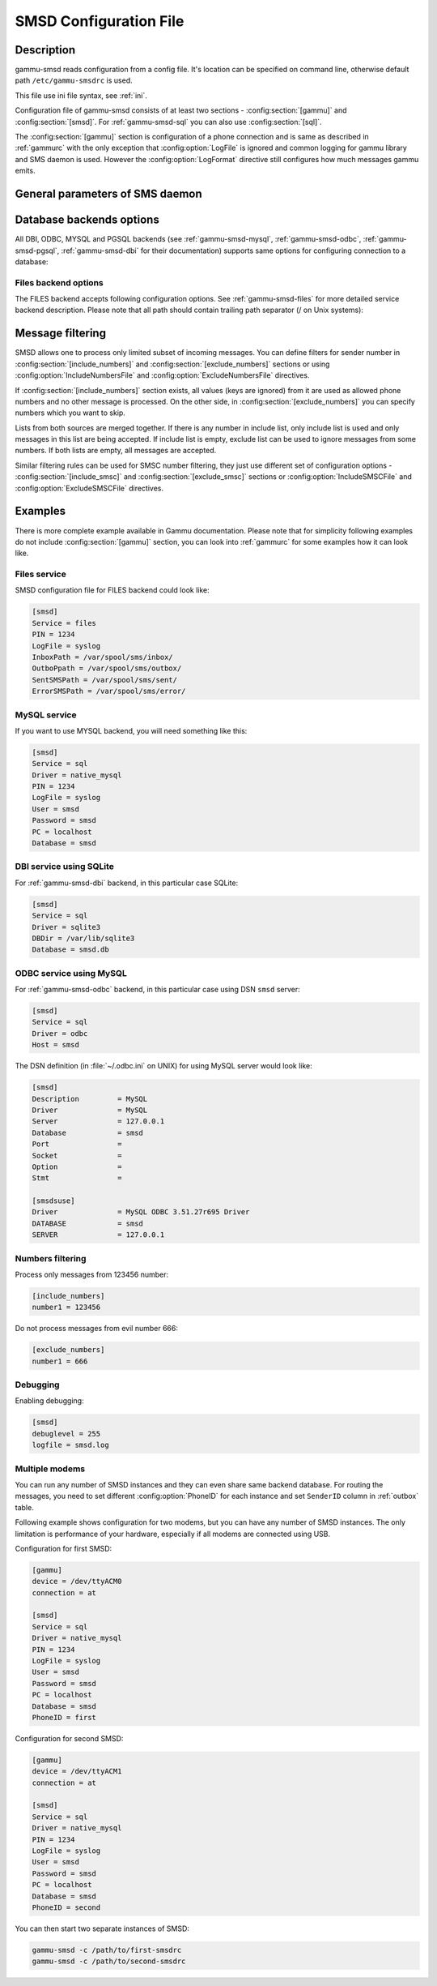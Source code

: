 .. _gammu-smsdrc:

SMSD Configuration File
=======================

Description
-----------

gammu-smsd reads configuration from a config file. It's location can be
specified on command line, otherwise default path ``/etc/gammu-smsdrc``
is used.

This file use ini file syntax, see :ref:`ini`.

Configuration file of gammu-smsd consists of at least two sections -
:config:section:`[gammu]` and :config:section:`[smsd]`. For :ref:`gammu-smsd-sql`
you can also use :config:section:`[sql]`.

The :config:section:`[gammu]` section is configuration of a phone connection
and is same as described in :ref:`gammurc` with the only exception that
:config:option:`LogFile` is ignored and common logging for gammu library and
SMS daemon is used. However the :config:option:`LogFormat` directive still
configures how much messages gammu emits.

.. config:section:: [smsd]

    The :config:section:`[smsd]` section configures SMS daemon itself, which are described in
    following subsections. First general parameters of SMS daemon are listed and
    then specific parameters for storage backends.

.. config:section:: [include_numbers]

    List of numbers from which accept messages, see :ref:`message_filtering`.

.. config:section:: [exclude_numbers]

    List of numbers from which reject messages, see :ref:`message_filtering`.

.. config:section:: [include_smsc]

    List of SMSC numbers from which accept messages, see :ref:`message_filtering`.

.. config:section:: [exclude_smsc]

    List of SMSC numbers from which reject messages, see :ref:`message_filtering`.

.. config:section:: [sql]

    Configure SQL queries used by :ref:`gammu-smsd-sql`, you usually don't have to modify them.

    .. seealso:: :ref:`Configurable queries`

General parameters of SMS daemon
--------------------------------

.. config:option:: Service

    SMSD service to use, one of following choices:

    ``FILES``
        stores messages in files, see :ref:`gammu-smsd-files` for details
    ``NULL``
        does not store messages at all, see :ref:`gammu-smsd-null` for details
    ``SQL``
        stores messages in SQL database, see :ref:`gammu-smsd-sql` for details

        .. versionadded:: 1.28.93
    ``MYSQL``
        synonym for :config:option:`Service` = ``SQL`` and :config:option:`Driver` = ``native_mysql``

        stores messages in MySQL database, see :ref:`gammu-smsd-mysql` for details

        .. deprecated:: 1.28.93
    ``PGSQL``
        synonym for :config:option:`Service` = ``SQL`` and :config:option:`Driver` = ``native_pgsql``

        stores messages in PostgreSQL database, see :ref:`gammu-smsd-pgsql` for details

        .. deprecated:: 1.28.93
    ``DBI``
        synonym for :config:option:`Service` = ``SQL`` and :config:option:`Driver` = DBI driver

        stores messages in any database supported by libdbi, this includes
        MSSQL, MySQL, PostgreSQL or SQLite databases, see :ref:`gammu-smsd-dbi` for
        details

        .. deprecated:: 1.28.93

    .. note::

        Availability of backends depends on platform and compile time configuration.

.. config:option:: PIN

    PIN for SIM card. This is optional, but you should set it if your phone after
    power on requires PIN.

.. config:option:: NetworkCode

    Network personalisation password. This is optional, but some phones require it
    after power on.

.. config:option:: PhoneCode

    Phone lock password. This is optional, but some phones require it after power
    on.

.. config:option:: LogFile

    File where SMSD actions are being logged. You can also use special value
    ``syslog`` which will send all messages to syslog daemon. On Windows another
    special value ``eventlog`` exists, which will send logs to Windows Event Log.

    If you run SMSD as a system daemon (or service), it is recommended to use
    absolute path to log file as startup directory might be different than you
    expect.

    Default is to provide no logging.

    .. note:: 

        For logging to Windows Event Log, it is recommended to install Event Log
        source by invoking :option:`gammu-smsd -e` (this is automatically done during 
        installation of Gammu).

.. config:option:: LogFacility

    Facility to use on logging backends which support it (currently only
    syslog). One of following chouces:

    * ``DAEMON`` (default)
    * ``USER``
    * ``LOCAL0``
    * ``LOCAL1``
    * ``LOCAL2``
    * ``LOCAL3``
    * ``LOCAL4``
    * ``LOCAL5``
    * ``LOCAL6``
    * ``LOCAL7``

    .. versionadded:: 1.30.91

.. config:option:: DebugLevel

    Debug level for SMSD. The integer value should be sum of all flags you
    want to enable.

    1
        enables basic debugging information
    2
        enables logging of SQL queries of service backends
    4
        enables logging of gammu debug information

    Generally to get as much debug information as possible, use 255.

    Default is 0, what should mean no extra information.

.. config:option:: CommTimeout

    How many seconds should SMSD wait after there is no message in outbox.

    Default is 30.

.. config:option:: SendTimeout

    Shows how many seconds SMSD should wait for network answer during sending
    sms. If nothing happen during this time, sms will be resent.

    Default is 30.

.. config:option:: MaxRetries

    How many times will SMSD try to resend message if sending fails.

    Default is 1.

.. config:option:: ReceiveFrequency

    The number of seconds between testing for received SMSes, when the phone is
    busy sending SMSes. Normally a test for received SMSes is done every
    :config:option:`CommTimeout` seconds and after each sent SMS.

    Default is 0 (not used).

.. config:option:: StatusFrequency

    The number of seconds between refreshing phone status (battery, signal) stored
    in shared memory and possibly in service backends. Use 0 to disable.

    Default is 15.

.. config:option:: LoopSleep

    The number of seconds how long will SMSD sleep before checking for some
    activity. Please note that setting this to higher value than 1 will have
    effects to other time based configurations, because they will be effectively
    rounded to multiply of this value.

    Setting this to 0 disables sleeping. Please not this might cause Gammu to
    consume quite a lot of CPU power.

    Default is 1.

.. config:option:: MultipartTimeout

    The number of seconds how long will SMSD wait for all parts of multipart
    message. If all parts won't arrive in time, parts will be processed as separate
    messages.

    Default is 600 (10 minutes).

.. config:option:: CheckSecurity

    Whether to check if phone wants to enter PIN.

    Default is 1 (enabled).

.. config:option:: HangupCalls

    Whether to automatically hangup any incoming calls.

    Default is 0 (disabled).

.. config:option:: CheckBattery

    Whether to check phone battery state periodically.

    Default is 1 (enabled).

.. config:option:: CheckSignal

    Whether to check signal level periodically.

    Default is 1 (enabled).

.. config:option:: ResetFrequency

    The number of seconds between performing a preventive soft reset in order to
    minimize the cases of hanging phones e.g. Nokia 5110 will sometimes freeze to
    a state when only after unmounting the battery the phone will be functional
    again.

    Default is 0 (not used).

.. config:option:: HardResetFrequency

    .. versionadded:: 1.28.92

    .. warning::

       For some phones hard reset means deleting all data in it. Use
       :config:option:`ResetFrequency`, unless you know what you are doing.

    The number of seconds between performing a preventive hard reset in order to
    minimize the cases of hanging phones.

    Default is 0 (not used).

.. config:option:: DeliveryReport

    Whether delivery reports should be used, one of ``no``, ``log``, ``sms``.

    ``log``
        one line log entry,
    ``sms``
        store in inbox as a received SMS
    ``no``
        no delivery reports

    Default is ``no``.

.. config:option:: DeliveryReportDelay

    Delay in seconds how long is still delivery report considered valid. This
    depends on brokeness of your network (delivery report should have same
    timestamp as sent message). Increase this if delivery reports are not paired
    with sent messages.

    Default is 600 (10 minutes).

.. config:option:: PhoneID

    String with info about phone used for sending/receiving. This can be useful if
    you want to run several SMS daemons (see :ref:`smsd-multi`);

    When you set PhoneID, all messages (including injected ones) will be marked
    by this string (stored as SenderID in the database) and it allows more SMS
    daemons to share a single database. 
    
    This option has actually no effect with :ref:`gammu-smsd-files`.

.. config:option:: SMSC

    SMSC number to use for sending messages if not specified in the message
    (see options of :ref:`gammu-smsd-inject`).

    In most cases you don't need this settings as Gammu tries to read correct
    SMSC from phone, but sometimes this fails (try :option:`gammu getsmsc`).

.. config:option:: RunOnReceive

    Executes a program after receiving message.

    This parameter is executed through shell, so you might need to escape some
    special characters and you can include any number of parameters. Additionally
    parameters with identifiers of received messages are appended to the command
    line. The identifiers depend on used service backend, typically it is ID of
    inserted row for database backends or file name for file based backends.

    Gammu SMSD waits for the script to terminate. If you make some time consuming
    there, it will make SMSD not receive new messages. However to limit breakage
    from this situation, the waiting time is limited to two minutes. After this
    time SMSD will continue in normal operation and might execute your script
    again.

    The process has available lot of information about received message in
    environment, check :ref:`gammu-smsd-run` for more details.

.. config:option:: RunOnFailure

    .. versionadded:: 1.28.93

    Executes a program on failure.

    This can be used to proactively react on some failures or to interactively
    detect failure of sending message.

    The program will receive optional parameter, which can currently be either
    ``INIT`` (meaning failure during phone initialization) or message ID,
    which would indicate error while sending the message.

    .. note:: The environment with message (as is in :config:option:`RunOnReceive`) is not passed to the command.

.. config:option:: IncludeNumbersFile

    File with list of numbers which are accepted by SMSD. The file contains one
    number per line, blank lines are ignored. The file is read at startup and is
    reread only when configuration is being reread. See Message filtering for
    details.

.. config:option:: ExcludeNumbersFile

    File with list of numbers which are not accepted by SMSD. The file contains
    one number per line, blank lines are ignored. The file is read at startup and
    is reread only when configuration is being reread. See Message filtering for
    details.

.. config:option:: IncludeSMSCFile

    File with list of SMSC numbers which are accepted by SMSD. The file contains
    one number per line, blank lines are ignored. The file is read at startup and
    is reread only when configuration is being reread. See Message filtering for
    details.

.. config:option:: ExcludeSMSCFile

    File with list of SMSC numbers which are not accepted by SMSD. The file
    contains one number per line, blank lines are ignored. The file is read at
    startup and is reread only when configuration is being reread. See Message
    filtering for details.

.. config:option:: BackendRetries

    How many times will SMSD backend retry operation.

    The implementation on different backends is different, for database backends
    it generally means how many times it will try to reconnect to the server.

    Default is 10.

.. config:option:: Send

    .. versionadded:: 1.28.91

    Whether to enable sending of messages.

    Default is True.

.. config:option:: Receive

    .. versionadded:: 1.28.91

    Whether to enable receiving of messages.

    Default is True.


Database backends options
-------------------------

All DBI, ODBC, MYSQL and PGSQL backends (see :ref:`gammu-smsd-mysql`,
:ref:`gammu-smsd-odbc`, :ref:`gammu-smsd-pgsql`, :ref:`gammu-smsd-dbi` for
their documentation) supports same options for configuring connection to a
database:

.. config:option:: User

    User name used for connection to a database.

.. config:option:: Password

    Password used for connection to a database.

.. config:option:: Host

    Database server address. It can also contain port or socket path after
    semicolon, for example ``localhost:/path/to/socket`` or
    ``192.168.1.1:8000``.

    For ODBC this is used as Data source name.

    .. note::
        
        Some database servers differentiate usage of ``localhost`` (to use
        local socket) and ``127.0.0.1`` (to use locat TCP/IP connection).
        Please make sure your SMSD settings match the database server ones.

    .. versionadded:: 1.28.92

.. config:option:: PC

    Synonym for :config:option:`Host`.

    .. deprecated:: 1.28.92

.. config:option:: Database

    Name of database (or schema) to use and where SMSD can find it's tables.

    Please note that you should create tables in this database before using
    gammu-smsd. SQL files for creating needed tables are included in
    documentation for individual database backends: :ref:`gammu-smsd-mysql`,
    :ref:`gammu-smsd-odbc`, :ref:`gammu-smsd-pgsql`, :ref:`gammu-smsd-dbi`

.. config:option:: SkipSMSCNumber

    When you send sms from some SMS centere you can have delivery reports from
    other SMSC number. You can set here number of this SMSC used by you and Gammu
    will not check it's number during assigning reports to sent SMS.

.. config:option:: Driver

    SQL driver to use.

    Can be either one of native drivers (``odbc``, ``native_mysql`` or
    ``native_pgsql``) or :ref:`gammu-smsd-dbi` driver.

    Depends on what DBI drivers you have installed, DBI
    supports: ``mysql``, ``freetds`` (provides access to MS SQL Server and
    Sybase), ``pgsql``, ``sqlite``, ``sqlite3``, ``firebird`` and ``ingres``,
    ``msql`` and ``oracle`` drivers are under development.

.. config:option:: SQL

    SQL dialect to use. This is specially useful with :ref:`gammu-smsd-odbc` where SMSD
    does not know which server it is actually talking to.

    Possible values:

    * ``mysql`` - MySQL
    * ``pgsql`` - PostgreSQL
    * ``sqlite`` - SQLite
    * ``mssql`` - Microsoft SQL Server
    * ``sybase`` - Sybase
    * ``access`` - Microsoft Access
    * ``odbc`` - Generic ODBC

    .. versionadded:: 1.28.93

    .. seealso:: You can also completely customize SQL queries used as described in :ref:`SQL Queries`.

.. config:option:: DriversPath

    Path, where DBI drivers are stored, this usually does not have to be set if
    you have properly installed drivers.

.. config:option:: DBDir

    Database directory for some (currently only sqlite) DBI drivers. Set here path
    where sqlite database files are stored.

Files backend options
+++++++++++++++++++++

The FILES backend accepts following configuration options. See
:ref:`gammu-smsd-files` for more detailed service backend description. Please note
that all path should contain trailing path separator (/ on Unix systems):

.. config:option:: InboxPath

    Where the received SMSes are stored.

    Default is current directory.

.. config:option:: OutboxPath

    Where SMSes to be sent should be placed.

    Default is current directory.

.. config:option:: SentSMSPath

    Where the transmitted SMSes are placed, if same as :config:option:`OutboxPath` transmitted
    messages are deleted.

    Default is to delete transmitted messages.

.. config:option:: ErrorSMSPath

    Where SMSes with error in transmission is placed.

    Default is same as :config:option:`SentSMSPath`.

.. config:option:: InboxFormat

    The format in which the SMS will be stored: ``detail``, ``unicode``, ``standard``.

    ``detail``
        format used for message backup by :ref:`gammu`, see :ref:`gammu-smsbackup`.
    ``unicode``
        message text stored in unicode (UTF-16)
    ``standard``
        message text stored in system charset

    The ``standard`` and ``unicode`` settings do not apply for 8-bit messages, which
    are always written raw as they are received with extension .bin.

    Default is ``unicode``.

    .. note::

        In ``detail`` format, all message parts are stored into signle file,
        for all others each message part is saved separately.

.. config:option:: OutboxFormat

    The format in which messages created by :ref:`gammu-smsd-inject` will be stored,
    it accepts same values as InboxFormat.

    Default is ``detail`` if Gammu is compiled in with backup functions, ``unicode``
    otherwise.

.. config:option:: TransmitFormat

    The format for transmitting the SMS: ``auto``, ``unicode``, ``7bit``.

    This option is used only if :config:option:`OutboxFormat` is not set to
    ``detail``. In such case encoding specified in the message is used (you can
    specify it to :ref:`gammu-smsd-inject`).

    Default is ``auto``.

.. _message_filtering:

Message filtering
-----------------

SMSD allows one to process only limited subset of incoming messages. You can define
filters for sender number in :config:section:`[include_numbers]` and
:config:section:`[exclude_numbers]` sections or using
:config:option:`IncludeNumbersFile` and :config:option:`ExcludeNumbersFile`
directives.

If :config:section:`[include_numbers]` section exists, all values (keys are
ignored) from it are used as allowed phone numbers and no other message is
processed. On the other side, in :config:section:`[exclude_numbers]` you can
specify numbers which you want to skip.

Lists from both sources are merged together. If there is any number in include
list, only include list is used and only messages in this list are being
accepted. If include list is empty, exclude list can be used to ignore
messages from some numbers. If both lists are empty, all messages are
accepted.

Similar filtering rules can be used for SMSC number filtering, they just use
different set of configuration options - :config:section:`[include_smsc]` and
:config:section:`[exclude_smsc]` sections or :config:option:`IncludeSMSCFile`
and :config:option:`ExcludeSMSCFile` directives.

Examples
--------

There is more complete example available in Gammu documentation. Please note
that for simplicity following examples do not include :config:section:`[gammu]`
section, you can look into :ref:`gammurc` for some examples how it can look like.

Files service
+++++++++++++

SMSD configuration file for FILES backend could look like:

.. code-block:: ini

    [smsd]
    Service = files
    PIN = 1234
    LogFile = syslog
    InboxPath = /var/spool/sms/inbox/
    OutboPpath = /var/spool/sms/outbox/
    SentSMSPath = /var/spool/sms/sent/
    ErrorSMSPath = /var/spool/sms/error/

MySQL service
+++++++++++++

If you want to use MYSQL backend, you will need something like this:

.. code-block:: ini

    [smsd]
    Service = sql
    Driver = native_mysql
    PIN = 1234
    LogFile = syslog
    User = smsd
    Password = smsd
    PC = localhost
    Database = smsd

DBI service using SQLite
++++++++++++++++++++++++

For :ref:`gammu-smsd-dbi` backend, in this particular case SQLite:

.. code-block:: ini

    [smsd]
    Service = sql
    Driver = sqlite3
    DBDir = /var/lib/sqlite3
    Database = smsd.db

ODBC service using MySQL
++++++++++++++++++++++++

For :ref:`gammu-smsd-odbc` backend, in this particular case using DSN ``smsd`` server:

.. code-block:: ini

    [smsd]
    Service = sql
    Driver = odbc
    Host = smsd

The DSN definition (in :file:`~/.odbc.ini` on UNIX) for using MySQL server would look like:

.. code-block:: ini

    [smsd]
    Description		= MySQL
    Driver		= MySQL
    Server		= 127.0.0.1
    Database		= smsd
    Port		= 
    Socket		= 
    Option		= 
    Stmt		= 

    [smsdsuse]
    Driver		= MySQL ODBC 3.51.27r695 Driver
    DATABASE		= smsd
    SERVER		= 127.0.0.1


Numbers filtering
+++++++++++++++++

Process only messages from 123456 number:

.. code-block:: ini

    [include_numbers]
    number1 = 123456

Do not process messages from evil number 666:

.. code-block:: ini

    [exclude_numbers]
    number1 = 666

Debugging
+++++++++

Enabling debugging:

.. code-block:: ini

    [smsd]
    debuglevel = 255
    logfile = smsd.log

.. _smsd-multi:

Multiple modems
+++++++++++++++

You can run any number of SMSD instances and they can even share same backend
database. For routing the messages, you need to set different
:config:option:`PhoneID` for each instance and set ``SenderID`` column in
:ref:`outbox` table.

Following example shows configuration for two modems, but you can have any
number of SMSD instances. The only limitation is performance of your hardware,
especially if all modems are connected using USB.

Configuration for first SMSD:

.. code-block:: ini

    [gammu]
    device = /dev/ttyACM0
    connection = at

    [smsd]
    Service = sql
    Driver = native_mysql
    PIN = 1234
    LogFile = syslog
    User = smsd
    Password = smsd
    PC = localhost
    Database = smsd
    PhoneID = first

Configuration for second SMSD:

.. code-block:: ini

    [gammu]
    device = /dev/ttyACM1
    connection = at

    [smsd]
    Service = sql
    Driver = native_mysql
    PIN = 1234
    LogFile = syslog
    User = smsd
    Password = smsd
    PC = localhost
    Database = smsd
    PhoneID = second

You can then start two separate instances of SMSD:

.. code-block:: sh

    gammu-smsd -c /path/to/first-smsdrc
    gammu-smsd -c /path/to/second-smsdrc
